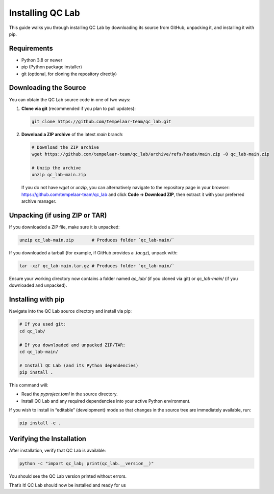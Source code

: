 .. _install:

====================
Installing QC Lab
====================

This guide walks you through installing QC Lab by downloading its source from GitHub, unpacking it, and installing it with pip.

Requirements
------------
- Python 3.8 or newer
- pip (Python package installer)
- git (optional, for cloning the repository directly)

Downloading the Source
----------------------
You can obtain the QC Lab source code in one of two ways:

1. **Clone via git** (recommended if you plan to pull updates):
   
   .. code-block:: bash

      git clone https://github.com/tempelaar-team/qc_lab.git

2. **Download a ZIP archive** of the latest `main` branch:
   
   .. code-block:: bash

      # Download the ZIP archive
      wget https://github.com/tempelaar-team/qc_lab/archive/refs/heads/main.zip -O qc_lab-main.zip

      # Unzip the archive
      unzip qc_lab-main.zip

   If you do not have `wget` or `unzip`, you can alternatively navigate to the repository page in your browser:
   https://github.com/tempelaar-team/qc_lab and click **Code → Download ZIP**, then extract it with your preferred archive manager.

Unpacking (if using ZIP or TAR)
-------------------------------
If you downloaded a ZIP file, make sure it is unpacked:

.. code-block:: bash

   unzip qc_lab-main.zip       # Produces folder `qc_lab-main/`

If you downloaded a tarball (for example, if GitHub provides a `.tar.gz`), unpack with:

.. code-block:: bash

   tar -xzf qc_lab-main.tar.gz # Produces folder `qc_lab-main/`

Ensure your working directory now contains a folder named `qc_lab/` (if you cloned via git) or `qc_lab-main/` (if you downloaded and unpacked).

Installing with pip
-------------------
Navigate into the QC Lab source directory and install via pip:

.. code-block:: bash

   # If you used git:
   cd qc_lab/

   # If you downloaded and unpacked ZIP/TAR:
   cd qc_lab-main/

   # Install QC Lab (and its Python dependencies)
   pip install .

This command will:

- Read the `pyproject.toml` in the source directory.
- Install QC Lab and any required dependencies into your active Python environment.

If you wish to install in “editable” (development) mode so that changes in the source tree are immediately available, run:

.. code-block:: bash

   pip install -e .

Verifying the Installation
--------------------------
After installation, verify that QC Lab is available:

.. code-block:: bash

   python -c "import qc_lab; print(qc_lab.__version__)"

You should see the QC Lab version printed without errors. 

That’s it! QC Lab should now be installed and ready for us
